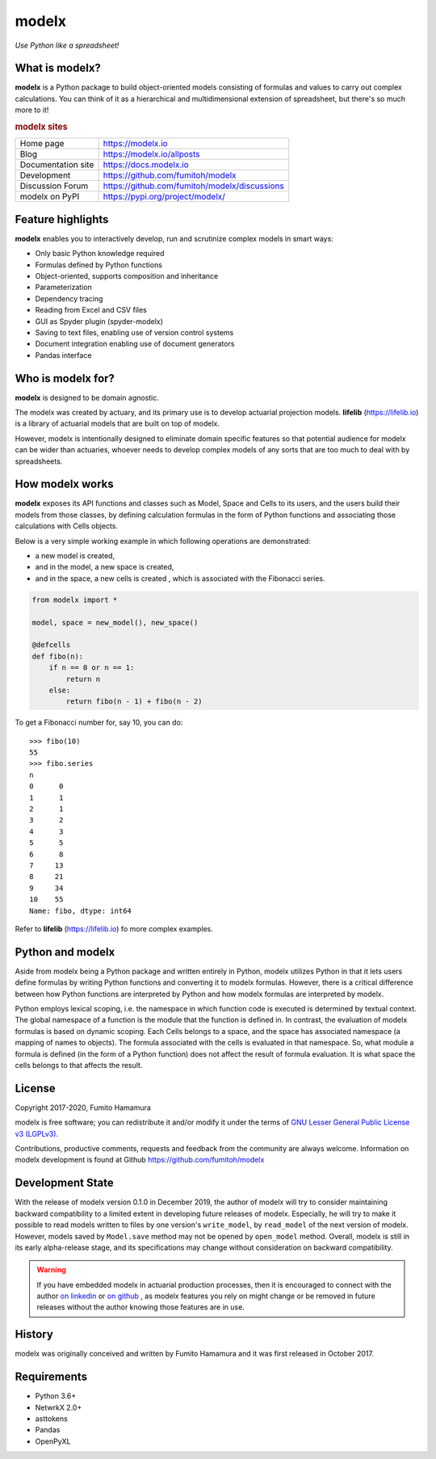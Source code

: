 modelx
======
*Use Python like a spreadsheet!*

.. image:: https://travis-ci.org/fumitoh/modelx.svg?branch=master
    :target: https://travis-ci.org/fumitoh/modelx

.. image:: https://img.shields.io/pypi/pyversions/modelx
    :target: https://pypi.org/project/modelx/

.. image:: https://img.shields.io/pypi/v/modelx
    :target: https://pypi.org/project/modelx/

.. image:: https://img.shields.io/pypi/l/modelx
    :target: https://github.com/fumitoh/modelx/blob/master/LICENSE.LESSER.txt


.. Overview Begin

What is modelx?
---------------
**modelx** is a Python package to build object-oriented models
consisting of formulas and values to carry out complex calculations.
You can think of it as a hierarchical and multidimensional extension
of spreadsheet, but there's so much more to it!

.. rubric:: modelx sites

========================== ===============================================
Home page                  https://modelx.io
Blog                       https://modelx.io/allposts
Documentation site         https://docs.modelx.io
Development                https://github.com/fumitoh/modelx
Discussion Forum           https://github.com/fumitoh/modelx/discussions
modelx on PyPI             https://pypi.org/project/modelx/
========================== ===============================================

Feature highlights
------------------
**modelx** enables you to interactively
develop, run and scrutinize complex models in smart ways:

- Only basic Python knowledge required
- Formulas defined by Python functions
- Object-oriented, supports composition and inheritance
- Parameterization
- Dependency tracing
- Reading from Excel and CSV files
- GUI as Spyder plugin (spyder-modelx)
- Saving to text files, enabling use of version control systems
- Document integration enabling use of document generators
- Pandas interface

Who is modelx for?
------------------
**modelx** is designed to be domain agnostic.

The modelx was created by actuary, and its primary use is to develop
actuarial projection models. **lifelib** (https://lifelib.io) is a
library of actuarial models that are built on top of modelx.

However, modelx is intentionally designed to eliminate domain specific features
so that potential audience for modelx can be wider than actuaries,
whoever needs to develop
complex models of any sorts that are too much to deal with by spreadsheets.

How modelx works
----------------
**modelx** exposes its API functions and classes such as Model, Space and Cells to
its users, and the users build their models from those classes, by defining
calculation formulas in the form of Python functions and associating those
calculations with Cells objects.

Below is a very simple working example in which following operations are
demonstrated:

- a new model is created,
- and in the model, a new space is created,
- and in the space, a new cells is created , which is associated with the
  Fibonacci series.

.. code-block:: python

    from modelx import *

    model, space = new_model(), new_space()

    @defcells
    def fibo(n):
        if n == 0 or n == 1:
            return n
        else:
            return fibo(n - 1) + fibo(n - 2)

To get a Fibonacci number for, say 10, you can do::

    >>> fibo(10)
    55
    >>> fibo.series
    n
    0      0
    1      1
    2      1
    3      2
    4      3
    5      5
    6      8
    7     13
    8     21
    9     34
    10    55
    Name: fibo, dtype: int64


Refer to **lifelib** (https://lifelib.io) fo more complex examples.


Python and modelx
-----------------
Aside from modelx being a Python package and written entirely in Python,
modelx utilizes Python in that it lets users define formulas by writing
Python functions and converting it to modelx formulas.
However, there is a critical difference between how Python functions are
interpreted by Python and how modelx formulas are interpreted by modelx.

Python employs lexical scoping, i.e. the namespace in which function code is
executed is determined by textual context. The global namespace of a
function is the module that the function is defined in.
In contrast, the evaluation of modelx formulas is based on dynamic scoping.
Each Cells belongs to a space, and the space has associated namespace (a mapping
of names to objects). The formula associated with the cells is
evaluated in that namespace. So, what module a formula is defined (in the
form of a Python function) does not affect the result of formula evaluation.
It is what space the cells belongs to that affects the result.


License
-------
Copyright 2017-2020, Fumito Hamamura

modelx is free software; you can redistribute it and/or
modify it under the terms of
`GNU Lesser General Public License v3 (LGPLv3)
<https://github.com/fumitoh/modelx/blob/master/LICENSE.LESSER.txt>`_.

Contributions, productive comments, requests and feedback from the community
are always welcome. Information on modelx development is found at Github
https://github.com/fumitoh/modelx


Development State
-----------------

With the release of modelx version 0.1.0 in December 2019,
the author of modelx will try to consider maintaining
backward compatibility to a limited extent
in developing future releases of modelx.
Especially, he will try to make it possible to read
models written to files by one version's ``write_model``,
by ``read_model`` of the next version of modelx.
However, models saved by ``Model.save`` method may not be opened by
``open_model`` method.
Overall, modelx is still in its early alpha-release stage,
and its specifications may change without consideration
on backward compatibility.

.. warning::

   If you have embedded modelx in actuarial production processes,
   then it is encouraged to connect with the author
   `on linkedin <https://www.linkedin.com/in/fumito-hamamura>`_
   or `on github <https://github.com/fumitoh>`_ ,
   as modelx features you rely on might change or be removed in future releases
   without the author knowing those features are in use.

History
-------
modelx was originally conceived and written by Fumito Hamamura
and it was first released in October 2017.

.. Overview End


Requirements
------------
* Python 3.6+
* NetwrkX 2.0+
* asttokens
* Pandas
* OpenPyXL
